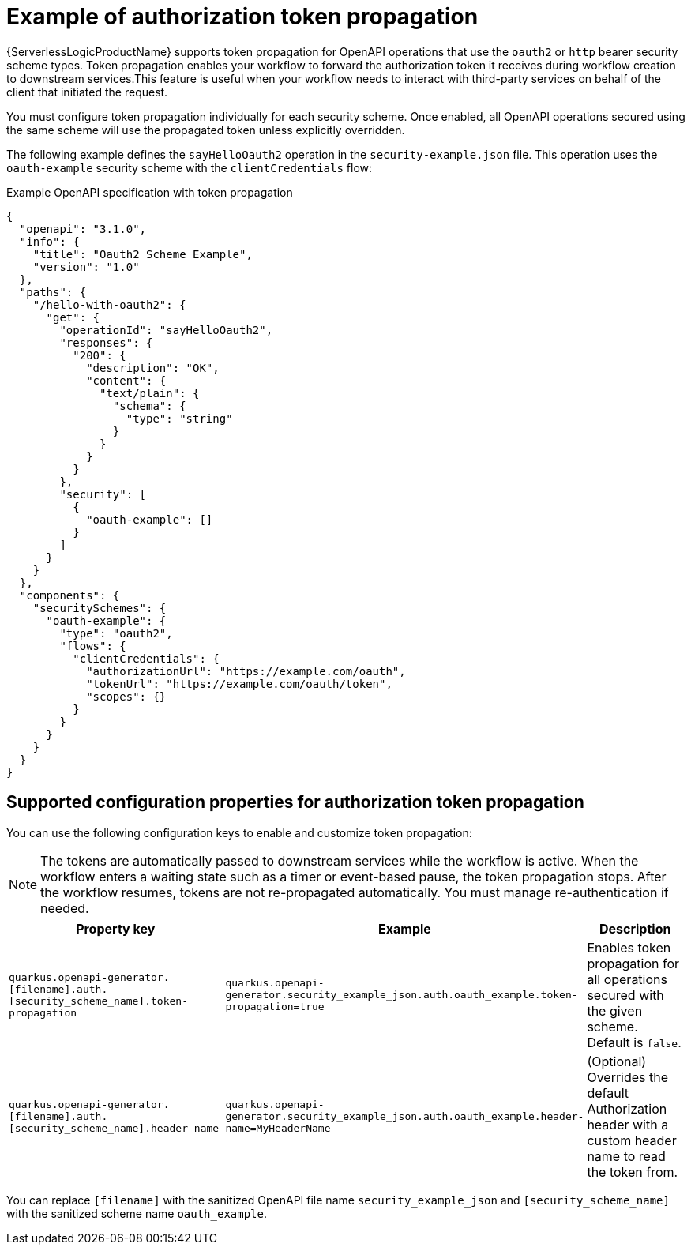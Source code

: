 // Module included in the following assemblies:
// serverles-logic/serverless-logic-authentication-openapi-services

:_mod-docs-content-type: REFERENCE
[id="serverless-logic-security-example-auth-token-propagation_{context}"]
= Example of authorization token propagation

{ServerlessLogicProductName} supports token propagation for OpenAPI operations that use the `oauth2` or `http` bearer security scheme types. Token propagation enables your workflow to forward the authorization token it receives during workflow creation to downstream services.This feature is useful when your workflow needs to interact with third-party services on behalf of the client that initiated the request.

You must configure token propagation individually for each security scheme. Once enabled, all OpenAPI operations secured using the same scheme will use the propagated token unless explicitly overridden.

The following example defines the `sayHelloOauth2` operation in the `security-example.json` file. This operation uses the `oauth-example` security scheme with the `clientCredentials` flow:

.Example OpenAPI specification with token propagation
[source,json]
----
{
  "openapi": "3.1.0",
  "info": {
    "title": "Oauth2 Scheme Example",
    "version": "1.0"
  },
  "paths": {
    "/hello-with-oauth2": {
      "get": {
        "operationId": "sayHelloOauth2",
        "responses": {
          "200": {
            "description": "OK",
            "content": {
              "text/plain": {
                "schema": {
                  "type": "string"
                }
              }
            }
          }
        },
        "security": [
          {
            "oauth-example": []
          }
        ]
      }
    }
  },
  "components": {
    "securitySchemes": {
      "oauth-example": {
        "type": "oauth2",
        "flows": {
          "clientCredentials": {
            "authorizationUrl": "https://example.com/oauth",
            "tokenUrl": "https://example.com/oauth/token",
            "scopes": {}
          }
        }
      }
    }
  }
}
----

[id="serverless-logic-security-supported-config-properties-token-propagation_{context}"]
== Supported configuration properties for authorization token propagation

You can use the following configuration keys to enable and customize token propagation:

[NOTE]
====
The tokens are automatically passed to downstream services while the workflow is active. When the workflow enters a waiting state such as a timer or event-based pause, the token propagation stops. After the workflow resumes, tokens are not re-propagated automatically. You must manage re-authentication if needed.
====

[cols="2,1,1",options="header"]
|====
|Property key
|Example
|Description 

|`quarkus.openapi-generator.[filename].auth.[security_scheme_name].token-propagation`
|`quarkus.openapi-generator.security_example_json.auth.oauth_example.token-propagation=true`
|Enables token propagation for all operations secured with the given scheme. Default is `false`.

|`quarkus.openapi-generator.[filename].auth.[security_scheme_name].header-name`
|`quarkus.openapi-generator.security_example_json.auth.oauth_example.header-name=MyHeaderName`
|(Optional) Overrides the default Authorization header with a custom header name to read the token from.

|====

You can replace `[filename]` with the sanitized OpenAPI file name `security_example_json` and `[security_scheme_name]` with the sanitized scheme name `oauth_example`.